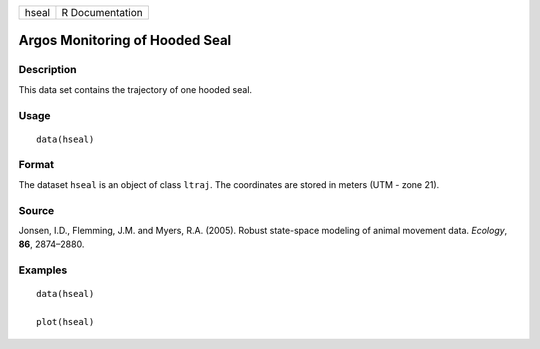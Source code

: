 +---------+-------------------+
| hseal   | R Documentation   |
+---------+-------------------+

Argos Monitoring of Hooded Seal
-------------------------------

Description
~~~~~~~~~~~

This data set contains the trajectory of one hooded seal.

Usage
~~~~~

::

    data(hseal)

Format
~~~~~~

The dataset ``hseal`` is an object of class ``ltraj``. The coordinates
are stored in meters (UTM - zone 21).

Source
~~~~~~

Jonsen, I.D., Flemming, J.M. and Myers, R.A. (2005). Robust state-space
modeling of animal movement data. *Ecology*, **86**, 2874–2880.

Examples
~~~~~~~~

::

    data(hseal)

    plot(hseal)

